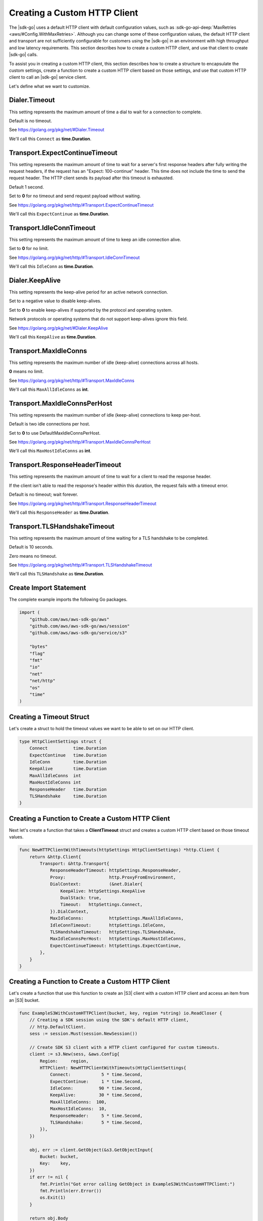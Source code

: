 .. Copyright 2010-2019 Amazon.com, Inc. or its affiliates. All Rights Reserved.

   This work is licensed under a Creative Commons Attribution-NonCommercial-ShareAlike 4.0
   International License (the "License"). You may not use this file except in compliance with the
   License. A copy of the License is located at http://creativecommons.org/licenses/by-nc-sa/4.0/.

   This file is distributed on an "AS IS" BASIS, WITHOUT WARRANTIES OR CONDITIONS OF ANY KIND,
   either express or implied. See the License for the specific language governing permissions and
   limitations under the License.

.. _custom-http-client:
                       
#############################
Creating a Custom HTTP Client
#############################

.. meta::
   :description: Create a custom HTTP client with the |sdk-go| to specify custom timeout values.
   :keywords: HTTP, timeout

The |sdk-go| uses a default HTTP client with default configuration values,
such as
:sdk-go-api-deep:`MaxRetries <aws/#Config.WithMaxRetries>`.
Although you can change some of these configuration values,
the default HTTP client and transport are not sufficiently configurable for customers
using the |sdk-go| in an environment with high throughput and low latency requirements.
This section describes how to create a custom HTTP client,
and use that client to create |sdk-go| calls.

To assist you in creating a custom HTTP client,
this section describes how to create a structure to encapsulate the custom settings,
create a function to create a custom HTTP client based on those settings,
and use that custom HTTP client to call an |sdk-go| service client.

Let's define what we want to customize.

.. _timeout-struct-connect:

Dialer.Timeout
==============

This setting represents the maximum amount of time a dial to wait for a connection to complete.

Default is no timeout.

See https://golang.org/pkg/net/#Dialer.Timeout

We'll call this ``Connect`` as **time.Duration**.

.. _timeout-struct-expect-continue:

Transport.ExpectContinueTimeout
===============================

This setting represents the maximum amount of time to wait for a server's first response headers
after fully writing the request headers,
if the request has an "Expect: 100-continue" header.
This time does not include the time to send the request header.
The HTTP client sends its payload after this timeout is exhausted.

Default 1 second.

Set to **0** for no timeout and send request payload without waiting.

See https://golang.org/pkg/net/http/#Transport.ExpectContinueTimeout

We'll call this ``ExpectContinue`` as **time.Duration**.

.. _timeout-struct-idle-conn-timeout:

Transport.IdleConnTimeout
=========================

This setting represents the maximum amount of time to keep an idle connection alive.

Set to **0** for no limit.

See https://golang.org/pkg/net/http/#Transport.IdleConnTimeout

We'll call this ``IdleConn`` as **time.Duration**.

.. _timeout-struct-keep-alive:

Dialer.KeepAlive
================

This setting represents the keep-alive period for an active network connection.

Set to a negative value to disable keep-alives.

Set to **0** to enable keep-alives if supported by the protocol and operating system.

Network protocols or operating systems that do not support keep-alives ignore this field.

See https://golang.org/pkg/net/#Dialer.KeepAlive

We'll call this ``KeepAlive`` as **time.Duration**.
  

.. _timeout-struct-max-idle-conns:

Transport.MaxIdleConns
======================

This setting represents the maximum number of idle (keep-alive) connections across all hosts.

**0** means no limit.

See https://golang.org/pkg/net/http/#Transport.MaxIdleConns

We'll call this ``MaxAllIdleConns`` as **int**.

.. _timeout-struct-max-idle-conn-per-host:

Transport.MaxIdleConnsPerHost
=============================

This setting represents the maximum number of idle (keep-alive) connections to keep per-host.

Default is two idle connections per host.

Set to **0** to use DefaultMaxIdleConnsPerHost.

See https://golang.org/pkg/net/http/#Transport.MaxIdleConnsPerHost

We'll call this ``MaxHostIdleConns`` as **int**.  

.. _timeout-struct-response-header-timeout:

Transport.ResponseHeaderTimeout
===============================

This setting represents the maximum amount of time to wait for a client to read the response header.

If the client isn't able to read the response's header within this duration,
the request fails with a timeout error.

Default is no timeout; wait forever.

See https://golang.org/pkg/net/http/#Transport.ResponseHeaderTimeout

We'll call this ``ResponseHeader`` as **time.Duration**.

.. _timeout-struct-tls-handshake-timeout:

Transport.TLSHandshakeTimeout
=============================

This setting represents the maximum amount of time waiting for a TLS handshake to be completed.

Default is 10 seconds.

Zero means no timeout.

See https://golang.org/pkg/net/http/#Transport.TLSHandshakeTimeout

We'll call this ``TLSHandshake`` as **time.Duration**.

.. _set_imports:

Create Import Statement
=======================

The complete example imports the following Go packages.

.. code-block:: go

    import (
        "github.com/aws/aws-sdk-go/aws"
        "github.com/aws/aws-sdk-go/aws/session"
        "github.com/aws/aws-sdk-go/service/s3"

        "bytes"
        "flag"
        "fmt"
        "io"
        "net"
        "net/http"
        "os"
        "time"
    )

.. _timeout-struct:

Creating a Timeout Struct
=========================

Let's create a struct to hold the timeout values we want to be able to set
on our HTTP client.

.. code-block:: go

    type HttpClientSettings struct {
        Connect          time.Duration
        ExpectContinue   time.Duration
        IdleConn         time.Duration
        KeepAlive        time.Duration
        MaxAllIdleConns  int
        MaxHostIdleConns int
        ResponseHeader   time.Duration
        TLSHandshake     time.Duration
    }

.. _timeout-func:

Creating a Function to Create a Custom HTTP Client
==================================================

Next let's create a function that takes a **ClientTimeout** struct
and creates a custom HTTP client based on those timeout values.

.. code-block:: go

    func NewHTTPClientWithTimeouts(httpSettings HttpClientSettings) *http.Client {
        return &http.Client{
            Transport: &http.Transport{
                ResponseHeaderTimeout: httpSettings.ResponseHeader,
                Proxy:                 http.ProxyFromEnvironment,
                DialContext:           (&net.Dialer{
                    KeepAlive: httpSettings.KeepAlive
                    DualStack: true,
                    Timeout:   httpSettings.Connect,
                }).DialContext,
                MaxIdleConns:          httpSettings.MaxAllIdleConns,
                IdleConnTimeout:       httpSettings.IdleConn,
                TLSHandshakeTimeout:   httpSettings.TLSHandshake,
                MaxIdleConnsPerHost:   httpSettings.MaxHostIdleConns,
                ExpectContinueTimeout: httpSettings.ExpectContinue,
            },
        }
    }

.. _s3-client:

Creating a Function to Create a Custom HTTP Client
==================================================

Let's create a function that use this function to create an |S3|
client with a custom HTTP client and access an item from an |S3| bucket.

.. code-block:: go

    func ExampleS3WithCustomHTTPClient(bucket, key, region *string) io.ReadCloser {
        // Creating a SDK session using the SDK's default HTTP client,
        // http.DefaultClient.
        sess := session.Must(session.NewSession())

        // Create SDK S3 client with a HTTP client configured for custom timeouts.
        client := s3.New(sess, &aws.Config{
            Region:     region,
            HTTPClient: NewHTTPClientWithTimeouts(HttpClientSettings{
                Connect:            5 * time.Second,
                ExpectContinue:     1 * time.Second,
                IdleConn:          90 * time.Second,
                KeepAlive:         30 * time.Second,
                MaxAllIdleConns:  100,
                MaxHostIdleConns:  10,
                ResponseHeader:     5 * time.Second,
                TLSHandshake:       5 * time.Second,
            }),
        })

        obj, err := client.GetObject(&s3.GetObjectInput{
            Bucket: bucket,
            Key:    key,
        })
        if err != nil {
            fmt.Println("Got error calling GetObject in ExampleS3WithCustomHTTPClient:")
            fmt.Println(err.Error())
            os.Exit(1)
        }

        return obj.Body
    }

.. _session:

Creating a Function to Create a Session with a Custom HTTP Client
=================================================================

Finally, let's create another function that creates a session with a custom HTTP client
and an |S3| client using that session to again access an item from an |S3| bucket.

.. code-block:: go

    func exampleSharedClient(bucket, key, region *string) io.ReadCloser {
        // Create a shared SDK session to be used by all SDK clients.
        // All SDK clients share the HTTP client's timeout configuration.
        sess := session.Must(session.NewSession(&aws.Config{
            Region: region,
            HTTPClient: NewHTTPClientWithTimeouts(HttpClientSettings{
                Connect:          5 * time.Second,
                ExpectContinue:   1 * time.Second,
                IdleConn:         90 * time.Second,
                KeepAlive:        30 * time.Second,
                MaxAllIdleConns:  100,
                MaxHostIdleConns: 10,
                ResponseHeader:   5 * time.Second,
                TLSHandshake:     5 * time.Second,
            }),
        }))

        // Create an S3 SDK client with the shared SDK session,
        // which includes the same HTTP custom timeouts.
        client := s3.New(sess)

        // Make API operation calls with SDK clients, all sharing the same HTTP client timeout configuration.
        obj, err := client.GetObject(&s3.GetObjectInput{
            Bucket: bucket,
            Key:    key,
        })
        if err != nil {
            fmt.Println("Got error calling GetObject in exampleSharedClient:")
            fmt.Println(err.Error())
            os.Exit(1)
        }

        return obj.Body
    }

See the `complete example
<https://github.com/awsdocs/aws-doc-sdk-examples/blob/master/go/example_code/s3/customHttpClient.go>`_
on GitHub.
